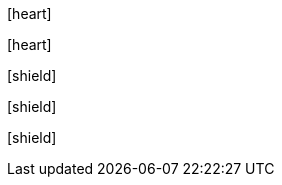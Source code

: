 // .icon_font
:icons: font
icon:heart[]

// .icon_font_with_title
:icons: font
icon:heart[title="I <3 Asciidoctor"]

// .icon_font_with_size
:icons: font
icon:shield[2x]

// .icon_font_with_rotate
:icons: font
icon:shield[rotate=90]

// .icon_font_with_flip
:icons: font
icon:shield[flip=vertical]
